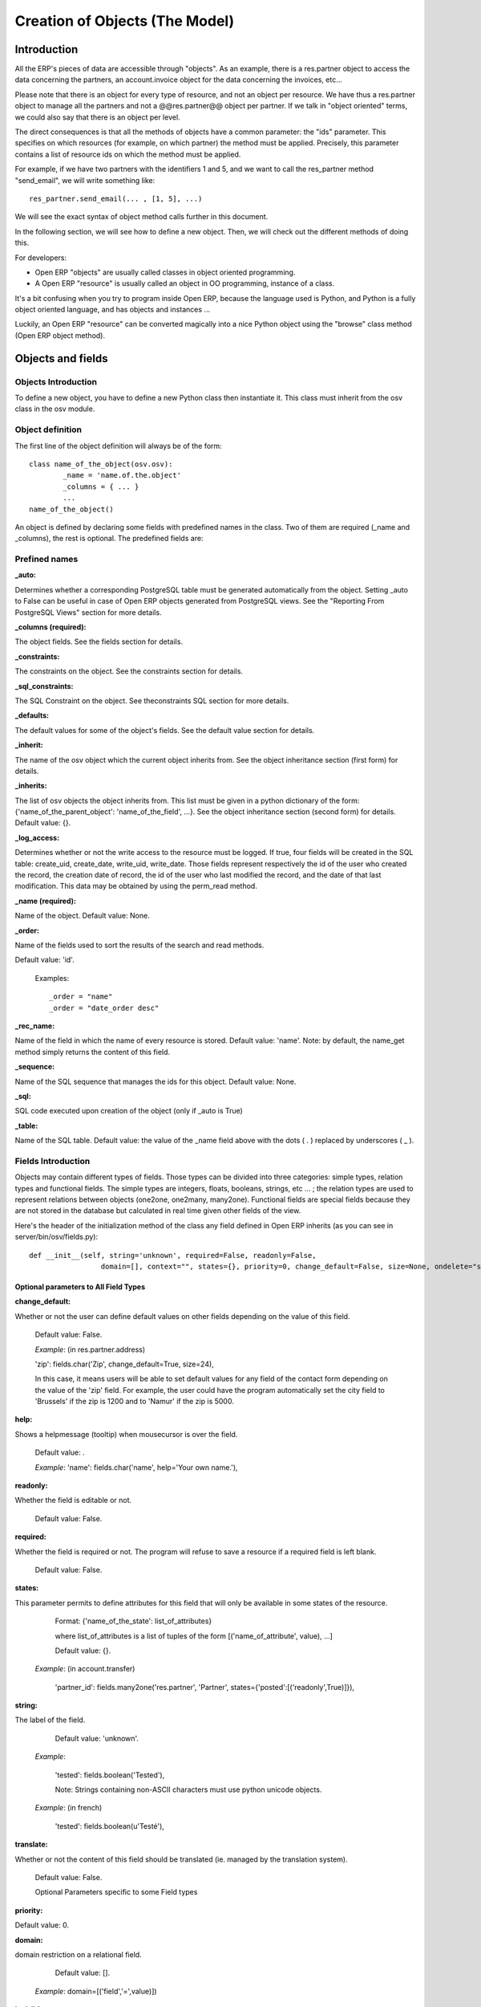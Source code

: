 
===============================
Creation of Objects (The Model)
===============================

Introduction
============

.. This chapter is dedicated to detailed objects definition:
    all fields
    all objects
    inheritancies

All the ERP's pieces of data are accessible through "objects". As an example, there is a res.partner object to access the data concerning the partners, an account.invoice object for the data concerning the invoices, etc...

Please note that there is an object for every type of resource, and not an object per resource. We have thus a res.partner object to manage all the partners and not a @@res.partner@@ object per partner. If we talk in "object oriented" terms, we could also say that there is an object per level.

The direct consequences is that all the methods of objects have a common parameter: the "ids" parameter. This specifies on which resources (for example, on which partner) the method must be applied. Precisely, this parameter contains a list of resource ids on which the method must be applied.

For example, if we have two partners with the identifiers 1 and 5, and we want to call the res_partner method "send_email", we will write something like::

        res_partner.send_email(... , [1, 5], ...)

We will see the exact syntax of object method calls further in this document.

In the following section, we will see how to define a new object. Then, we will check out the different methods of doing this.

For developers:

* Open ERP "objects" are usually called classes in object oriented programming.
* A Open ERP "resource" is usually called an object in OO programming, instance of a class. 

It's a bit confusing when you try to program inside Open ERP, because the language used is Python, and Python is a fully object oriented language, and has objects and instances ...

Luckily, an Open ERP "resource" can be converted magically into a nice Python object using the "browse" class method (Open ERP object method). 


Objects and fields
==================

Objects Introduction
--------------------

To define a new object, you have to define a new Python class then instantiate it. This class must inherit from the osv class in the osv module.

Object definition
-----------------

The first line of the object definition will always be of the form::

        class name_of_the_object(osv.osv):
                _name = 'name.of.the.object'
                _columns = { ... }
                ...
        name_of_the_object()

An object is defined by declaring some fields with predefined names in the class. Two of them are required (_name and _columns), the rest is optional. The predefined fields are:

Prefined names
---------------

:_auto:

Determines whether a corresponding PostgreSQL table must be generated automatically from the object. Setting _auto to False can be useful in case of Open ERP objects generated from PostgreSQL views. See the "Reporting From PostgreSQL Views" section for more details.

:_columns (required):

The object fields. See the fields section for details.

:_constraints:

The constraints on the object. See the constraints section for details.

:_sql_constraints:

The SQL Constraint on the object. See theconstraints SQL section for more details.

:_defaults:

The default values for some of the object's fields. See the default value section for details.

:_inherit:

The name of the osv object which the current object inherits from. See the object inheritance section (first form) for details.

:_inherits:

The list of osv objects the object inherits from. This list must be given in a python dictionary of the form: {'name_of_the_parent_object': 'name_of_the_field', ...}. See the object inheritance section (second form) for details. Default value: {}.

:_log_access:

Determines whether or not the write access to the resource must be logged. If true, four fields will be created in the SQL table: create_uid, create_date, write_uid, write_date. Those fields represent respectively the id of the user who created the record, the creation date of record, the id of the user who last modified the record, and the date of that last modification. This data may be obtained by using the perm_read method.

:_name (required):

Name of the object. Default value: None.

:_order:

Name of the fields used to sort the results of the search and read methods.

Default value: 'id'.

    Examples::

                _order = "name"  
                _order = "date_order desc"


:_rec_name:

Name of the field in which the name of every resource is stored. Default value: 'name'. Note: by default, the name_get method simply returns the content of this field.

:_sequence:

Name of the SQL sequence that manages the ids for this object. Default value: None.

:_sql:

SQL code executed upon creation of the object (only if _auto is True)

:_table:

Name of the SQL table. Default value: the value of the _name field above with the dots ( . ) replaced by underscores ( _ ). 

Fields Introduction
-------------------

Objects may contain different types of fields. Those types can be divided into three categories: simple types, relation types and functional fields. The simple types are integers, floats, booleans, strings, etc ... ; the relation types are used to represent relations between objects (one2one, one2many, many2one). Functional fields are special fields because they are not stored in the database but calculated in real time given other fields of the view.

Here's the header of the initialization method of the class any field defined in Open ERP inherits (as you can see in server/bin/osv/fields.py)::

        def __init__(self, string='unknown', required=False, readonly=False,
			 domain=[], context="", states={}, priority=0, change_default=False, size=None, ondelete="set  				 null", translate=False, select=False, **args) :


Optional parameters to All Field Types
++++++++++++++++++++++++++++++++++++++

:change_default: 

Whether or not the user can define default values on other fields depending on the value of this field.

        Default value: False. 
    
        *Example*: (in res.partner.address)
    
        'zip': fields.char('Zip', change_default=True, size=24),
    
        In this case, it means users will be able to set default values for any field of the contact form depending on the value of the 'zip' field. For example, the user could have the program automatically set the city field to 'Brussels' if the zip is 1200 and to 'Namur' if the zip is 5000. 

:help: 

Shows a helpmessage (tooltip) when mousecursor is over the field.

        Default value: . 
        
        *Example*:
        'name': fields.char('name', help='Your own name.'), 

:readonly: 

Whether the field is editable or not. 

        Default value: False. 

:required:

Whether the field is required or not. The program will refuse to save a resource if a required field is left blank. 
        
        Default value: False. 

:states:

This parameter permits to define attributes for this field that will only be available in some states of the resource. 
        
        Format: {'name_of_the_state': list_of_attributes}
        
        where list_of_attributes is a list of tuples of the form [('name_of_attribute', value), ...] 

        Default value: {}. 
        
    *Example*: (in account.transfer) 
        
        'partner_id': fields.many2one('res.partner', 'Partner', states={'posted':[('readonly',True)]}), 

:string:

The label of the field. 

        Default value: 'unknown'. 

    *Example*: 

        'tested': fields.boolean('Tested'), 

        Note: Strings containing non-ASCII characters must use python unicode objects. 

    *Example*: (in french) 

        'tested': fields.boolean(u'Testé'), 

:translate:

Whether or not the content of this field should be translated (ie. managed by the translation system). 

        Default value: False. 

        Optional Parameters specific to some Field types

:priority:

Default value: 0. 

:domain:

domain restriction on a relational field. 

        Default value: []. 

    *Example*: domain=[('field','=',value)]) 

:invisible:

Hide the field's value in forms (password...) 

        Default value: False 

:context:

Define a variable's value visible in the view's context (or an on-change function...) 

        Default value: . 

    *Example*: context={lang=’fr’} 


:select:

select the default search level on views. 1 search field always appears. 2: appears only in advanced search mode.

    Default value: None. 

:on_change:

Launch a function (define on an ORM object) when the field's value is changed in a view. 

    *Example*: on_change="onchange_shop_id(shop_id)” 

Simple Fields
+++++++++++++

:boolean:

A boolean (true, false).

        Syntax::

                fields.boolean('Field Name' [, Optional Parameters]),

:integer:

An integer.
        
        Syntax::

                fields.integer('Field Name' [, Optional Parameters]),

:float:

A floating point number.

        Syntax::

                fields.float('Field Name' [, Optional Parameters]),

        .. note::

                The optional parameter digits defines the precision and scale of the number. The scale being the number of digits after the decimal point whereas the precision is the total number of significant digits in the number (before and after the decimal point). If the parameter digits is not present, the number will be a double precision floating point number. Warning: these floating-point numbers are inexact (not any value can be converted to its binary representation) and this can lead to rounding errors. You should always use the digits parameter for monetary amounts.
        
        
        Example

        'rate' : fields.float('Relative Change rate', digits=(12,6) [, Optional Parameters]),

:char:

A string of limited length. The required size parameter determines its size.

        Syntax::

                fields.char('Field Name', size=n [, Optional Parameters]), # where ''n'' is an integer.

Example

'city' : fields.char('City Name', size=30, required=True),

:text:

A text field with no limit in length.

        Syntax::

                fields.text('Field Name' [, Optional Parameters]),

:date:

A date.

        Syntax::

                fields.date('Field Name' [, Optional Parameters]),

:datetime:

Allows to store a date and the time of day in the same field.

        Syntax::

                fields.datetime('Field Name' [, Optional Parameters]),

:binary:

A binary chain

:selection:

A field which allows the user to make a selection between various predefined values.

        Syntax::

                fields.selection((('n','Unconfirmed'), ('c','Confirmed')), 
                                   'Field Name' [, Optional Parameters]),

.. note::

        Format of the selection parameter: tuple of tuples of strings of the form::

                (('key_or_value', 'string_to_display'), ... )

*Example*

Using relation fields **many2one** with **selection**. In fields definitions add::

        ...,
        'my_field': fields.many2one('mymodule.relation.model', 'Title', selection=_sel_func), 
        ...,

And then define the _sel_func like this (but before the fields definitions)::

        def _sel_func(self, cr, uid, context={}): 
            obj = self.pool.get('mymodule.relation.model') 
            ids = obj.search(cr, uid, []) 
            res = obj.read(cr, uid, ids, ['name', 'id'], context) 
            res = [(r['id'], r['name']) for r in res] 
            return res
            
Function Fields
+++++++++++++++

A functional field is a field whose value is calculated by a function (rather than being stored in the database).

**Parameters:** fnct, arg=None, fnct_inv=None, fnct_inv_arg=None, type="%green%float%black%", fnct_search=None, obj=None, method=False, store=True

where

* *type* is the field type name returned by the function. It can be any field type name except function.
* *store* If you want to store field in database or not. Default is False.
* *method* whether the field is computed by a method (of an object) or a global function
* *fnct* is the function or method that will compute the field value. It must have been declared before declaring the functional field. 

        If *method* is True, the signature of the method must be::

                def fnct(self, cr, uid, ids, field_name, arg, context)

        otherwise (if it is a global function), its signature must be::

                def fnct(cr, table, ids, field_name, arg, context)

        Either way, it must return a dictionary of values of the form 
        {id'_1_': value'_1_', id'_2_': value'_2_',...}.::

                The values of the returned dictionary must be of the type specified by the type argument in the field declaration.

* *fnct_inv* is the function or method that will allow writing values in that field. 

        If *method* is true, the signature of the method must be::

                def fnct(self, cr, uid, ids, field_name, field_value, arg, context)

        otherwise (if it is a global function), it should be::

                def fnct(cr, table, ids, field_name, field_value, arg, context)

* *fnct_search* allows you to define the searching behaviour on that field. 

        If *method* is true, the signature of the method must be::

                def fnct(self, cr, uid, obj, name, args)

        otherwise (if it is a global function), it should be::

                def fnct(cr, uid, obj, name, args)

        The return value is a list countaining 3-part tuplets which are used in search funtion::

                return [('id','in',[1,3,5])]

..describe:: Example Of Functional Field

Suppose we create a contract object which is:

.. code-block:: python

        class hr_contract(osv.osv):
            _name = 'hr.contract'
            _description = 'Contract'
            _columns = {
                'name' : fields.char('Contract Name', size=30, required=True),
                'employee_id' : fields.many2one('hr.employee', 'Employee', required=True),
                'function' : fields.many2one('res.partner.function', 'Function'),
            }
        hr_contract()

If we want to add a field that retrieves the function of an employee by looking its current contract, we use a functional field. The object hr_employee is inherited this way:

.. code-block:: python

        class hr_employee(osv.osv):
            _name = "hr.employee"
            _description = "Employee"
            _inherit = "hr.employee"
            _columns = {
                'contract_ids' : fields.one2many('hr.contract', 'employee_id', 'Contracts'),
                'function' : fields.function(_get_cur_function_id, type='many2one', obj="res.partner.function",
                                             method=True, string='Contract Function'),
            }
        hr_employee()

Note three points:

* type='many2one' is because the function field must create a many2one field; function is declared as a many2one in hr_contract also.
* obj="res.partner.function" is used to specify that the object to use for the many2one field is res.partner.function.
* We called our method _get_cur_function_id because its role is to return a dictionary whose keys are ids of employees, and whose corresponding values are ids of the function of those employees. The code of this method is: 


.. code-block:: python

        def _get_cur_function_id(self, cr, uid, ids, field_name, arg, context):
            for i in ids:
                #get the id of the current function of the employee of identifier "i"
                sql_req= """
                SELECT f.id AS func_id
                FROM hr_contract c
                  LEFT JOIN res_partner_function f ON (f.id = c.function)
                WHERE
                  (c.employee_id = %d)
                """ % (i,)
         
                cr.execute(sql_req)
                sql_res = cr.dictfetchone()
         
                if sql_res: #The employee has one associated contract
                    res[i] = sql_res['func_id']
                else:
                    #res[i] must be set to False and not to None because of XML:RPC
                    # "cannot marshal None unless allow_none is enabled"
                    res[i] = False
                    return res

The id of the function is retrieved using a SQL query. Note that if the query returns no result, the value of sql_res['func_id'] will be None. We force the False value in this case value because XML:RPC (communication between the server and the client) doesn't allow to transmit this value.

**store={...} Enhancement**

It will compute the field depends on other objects.

**Syntex** store={'object_name':(function_name,['field_name1','field_name2'],priority)} It will call function function_name when any changes will be applied on field list ['field1','field2'] on object 'object_name' and output of the function will send as a parameter for main function of the field.

**Example** In membership module::

        'membership_state': fields.function(_membership_state, method=True, 
                                            string='Current membership state', 
                                            type='selection', 
                                            selection=STATE, 
          store={'account.invoice':(_get_invoice_partner,['state'], 10),
          'membership.membership_line':(_get_partner_id,['state'], 10),
          'res.partner':(lambda self,cr,uid,ids,c={}:ids, ['free_member'], 10)}),

Relational Fields
+++++++++++++++++

:one2one:

A one2one field expresses a one:to:one relation between two objects. It is deprecated. Use many2one instead.
        
        syntax::

                fields.one2one('other.object.name', 'Field Name')

:many2one:

Associates this object to a parent object via this Field. For example Department an Employee belongs to would Many to one. i.e Many employees will belong to a Department

        syntax::

                fields.many2one('other.object.name', 'Field Name', optional parameter)

        * Optional parameters:
                - ondelete: What should happen when the resource this field points to is deleted.
                        + Predefined value: "cascade", "set null"
                        + Default value: "set null" 
                - required: True
                - readonly: True
                - select: True - (creates an index on the Foreign Key field) 

        *Example*

                'commercial': fields.many2one('res.users', 'Commercial', ondelete='cascade'),

:one2many:

TODO

        syntax::

                fields.one2many('other.object.name', 'Field relation id', 'Fieldname', optional parameter)

        * Optional parameters:
                - invisible: True/False
                - states: ?
                - readonly: True/False 

        *Example*

                'address': fields.one2many('res.partner.address', 'partner_id', 'Contacts'),

:many2many:

TODO

        syntax::

                fields.many2many('other.object.name', 
                                 'relation object', 
                                 'other.object.id', 
                                 'actual.object.id', 
                                 'Field Name')

        * where
                - other.object.name is the other object which belongs to the relation
                - relation object is the table that makes the link
                - other.object.id and actual.object.id are the fields' names used in the relation table 

        Example::

                'category_id': 
                   fields.many2many(
                    'res.partner.category', 
                    'res_partner_category_rel', 
                    'partner_id', 
                    'category_id', 
                    'Categories'),

:related:

Sometimes you need to refer the relation of a relation. For example, supposing you have objects: City <- State <- Country, and you need to refer Country in a City, you can define a field as below in the City object::

        'country_id': fields.related('state_id', 'country_id', type="many2one", 
				      relation="module.country", string="Country", store=False)

Property Fields
+++++++++++++++

.. describe:: Declaring a property

A property is a special field: fields.property.

.. code-block:: python

        class res_partner(osv.osv):
            _name = "res.partner"
            _inherit = "res.partner"
            _columns = {
                        'property_product_pricelist': fields.property( 
                        'product.pricelist', 
                        type='many2one',· 
                        relation='product.pricelist',· 
                        string="Sale Pricelist",· 
                        method=True, 
                        view_load=True, 
                        group_name="Pricelists Properties"), 
            }


Then you have to create the default value in a .XML file for this property:

.. code-block:: xml

        <record model="ir.property" id="property_product_pricelist">
            <field name="name">property_product_pricelist</field> 
            <field name="fields_id" search="[('model','=','res.partner'),
              ('name','=','property_product_pricelist')]"/> 
            <field name="value" eval="'product.pricelist,'+str(list0)"/> 
        </record>

..

.. tip:: 
        
        if the default value points to a resource from another module, you can use the ref function like this:
        
        <field name="value" eval="'product.pricelist,'+str(ref('module.data_id'))"/> 

**Putting properties in forms**

To add properties in forms, just put the <properties/> tag in your form. This will automatically add all properties fields that are related to this object. The system will add properties depending on your rights. (some people will be able to change a specific property, others won't).

Properties are displayed by section, depending on the group_name attribute. (It is rendered in the client like a separator tag).

**How does this work ?**

The fields.property class inherits from fields.function and overrides the read and write method. The type of this field is many2one, so in the form a property is represented like a many2one function.

But the value of a property is stored in the ir.property class/table as a complete record. The stored value is a field of type reference (not many2one) because each property may point to a different object. If you edit properties values (from the administration menu), these are represented like a field of type reference.

When you read a property, the program gives you the property attached to the instance of object you are reading. It this object has no value, the system will give you the default property.

The definition of a property is stored in the ir.model.fields class like any other fields. In the definition of the property, you can add groups that are allowed to change to property.

**Using properties or normal fields**

When you want to add a new feature, you will have to choose to implement it as a property or as normal field. Use a normal field when you inherit from an object and want to extend this object. Use a property when the new feature is not related to the object but to an external concept.


Here are a few tips to help you choose between a normal field or a property:

Normal fields extend the object, adding more features or data.

A property is a concept that is attached to an object and have special features:

* Different value for the same property depending on the company
* Rights management per field
* It's a link between resources (many2one) 

**Example 1: Account Receivable**

The default "Account Receivable" for a specific partner is implemented as a property because:

    * This is a concept related to the account chart and not to the partner, so it is an account property that is visible on a partner form. Rights have to be managed on this fields for accountants, these are not the same rights that are applied to partner objects. So you have specific rights just for this field of the partner form: only accountants may change the account receivable of a partner. 

    * This is a multi-company field: the same partner may have different account receivable values depending on the company the user belongs to. In a multi-company system, there is one account chart per company. The account receivable of a partner depends on the company it placed the sale order. 

    * The default account receivable is the same for all partners and is configured from the general property menu (in administration). 

.. note::
        One interesting thing is that properties avoid "spaghetti" code. The account module depends on the partner (base) module. But you can install the partner (base) module without the accounting module. If you add a field that points to an account in the partner object, both objects will depend on each other. It's much more difficult to maintain and code (for instance, try to remove a table when both tables are pointing to each others.)

**Example 2: Product Times**

The product expiry module implements all delays related to products: removal date, product usetime, ... This module is very useful for food industries.

This module inherits from the product.product object and adds new fields to it:

.. code-block:: python

        class product_product(osv.osv):

            _inherit = 'product.product' 
            _name = 'product.product' 
            _columns = {

                'life_time': fields.integer('Product lifetime'), 
                'use_time': fields.integer('Product usetime'), 
                'removal_time': fields.integer('Product removal time'), 
                'alert_time': fields.integer('Product alert time'), 
                } 

        product_product()

..

This module adds simple fields to the product.product object. We did not use properties because:

    * We extend a product, the life_time field is a concept related to a product, not to another object.
    * We do not need a right management per field, the different delays are managed by the same people that manage all products. 


Predefined and special fields
+++++++++++++++++++++++++++++

:Predefined:

* **id** Remember that any resource in OpenERP is an object: id is an IDentification number field, managing the principle of identity of the object (two objects are distinct even if they have identical fields values).

* **create_uid** ID of the user that created the resource **create_date** Date of the creation of the record **write_uid** ID of the user that last modified the records **write_date** date of the latest modification

:Special fields:

* **company_id** if present in an object model, allow the data visibility by company (of the user). Note: this special field will have no effect and become a convention since version 4.2.0. This effect is managed through the rule system since 4.2.0.

* **state** object's state, used to show/hide buttons

* **active** is used to automatically show/hide some objects.

:Conventions:

These names are not required and have no special effect in Open ERP but are usually used as a convention:

* **name** name of the record. If you do not provide such a name in a record, you must override the name_search and name_get functions of your object. So it's easier to always put a name field.

* **sequence** is used for ordering different records 

Default values
--------------

:Definition:

The special attribute _defaults allows you to define default values for one or several simple fields of an object.

Because default values do not have to be static (they could, for example, depend on the values of resources already created), you have to define '"default values functions"' and not simple '"scalar"' default values.

To define default values for an object fields, you have to define a dictionary of the form: {'name_of_the_field': function, ...}

These functions take 4 parameters (obj, cr, uid, context) and can return any simple type (boolean, integer, string, etc.).

    * obj: the osv object corresponding to the type of resource being created
    * cr: a database cursor
    * uid: the user ID of the person creating the record
    * context: the current context (given by the client) 

Default values are usually declared by using Python's anonymous functions (also known as lambda functions). If you want more information about lambda functions, please refer to the Python tutorial or Python manual.

*Example:*

        Here is the declaration of default values for the "sale.order" object::

                _defaults = {
                    'date_order': lambda *a: time.strftime('%Y-%m-%d'),
                    'state': lambda *a: 'draft',
                    'user_id': lambda obj, cr, uid, context: uid
                }

Constraints
-----------

Tiny ERP objects can optionally have custom integrity/validity constraints. In case such a constraint is transgressed, the data modification which broke the constraint is canceled and an error message appears on the screen.

Python constraints
++++++++++++++++++

Constraints can be defined by using the _constraints attribute. If defined, it should be a list of tuples (one tuple per constraint) of the form::

        _constraints = [
            (method, 'error message', list_of_field_names), 
            ...
        ]

where:

    * method is an object method used to check the constraint. This method must have the following signature::

                def _name_of_the_method(self, cr, uid, ids):
                        ...
                        return True|False

    * error message is the error message displayed to the user if the constraint check fails. 

    * list_of_field_names is the list of the names of the fields that will be added to the error message. It should help the user understand why the constraint check failed. 

Example:

        Here is the definition of the integrity constraint for the object "account.move"::

                def _constraint_sum(self, cr, uid, ids):
                        cr.execute('SELECT a.currency_id 
                                    FROM account_move m, account_move_line l, account_account a 
                                    WHERE m.id=l.move_id AND l.account_id=a.id AND 
                                    m.id IN ('+','.join(map(str, ids))+') 
                                    GROUP BY a.currency_id')
                        if len(cr.fetchall())>=2:
                            return True
                        cr.execute('SELECT abs(SUM(l.amount)) 
                                    FROM account_move m LEFT JOIN account_move_line l ON (m.id=l.move_id) 
                                    WHERE m.id IN ('+','.join(map(str, ids))+')')
                        res = cr.fetchone()[0]
                        return res<0.01
                 
                    _constraints = [
                        (_constraint_sum, 'Error: the sum of all amounts should be zero.', ['name'])
                    ]

SQL Constraints
+++++++++++++++

TODO

Example::

        _sql_constraints = [
                ('code', 'UNIQUE (code)',  'The code must be unique !'),
            ]

:Test:
        
This is for test
        
Example
-------
Here is an example of the definition of an object. More particulary, here is the definition of the object res.partner.

.. code-block:: python

        class res_partner(osv.osv):
            def _credit_get(self, cr, uid, ids, prop, unknow_none, unknow_dict):
                res={}
                for id in ids:
                    acc = ir.ir_get(cr, uid, [('meta','res.partner'),('name','account.receivable')],
                          [('id',str(id))])[0][2]
                    cr.execute('select sum(amount) from account_move_line 
                                where account_id=%d and partner_id=%d', (acc, id))
                    res[id]=cr.fetchone()[0] or 0.0
                return res
         
            def _credit_search(self, cr, uid, obj, name, args):
                if not len(args):
                    return []
                where = ' and '.join(map(lambda x: '(sum(amount)'+x[1]+str(x[2])+')',args))
                cr.execute('select partner_id from account_move_line 
                            where account_id in (select id from account_account where type=%s) 
                            group by partner_id having '+where, ('receivable',) )
                res = cr.fetchall()
                if not len(res):
                    return [('id','=','0')]
                return [('id','in',map(lambda x:x[0], res))]
         
            def _debit_get(self, cr, uid, ids, prop, unknow_none, unknow_dict):
                res={}
                for id in ids:
                    acc = ir.ir_get(cr, uid, [('meta','res.partner'),('name','account.payable')],
                                   [('id',str(id))])[0][2]
                    cr.execute('select sum(amount) from account_move_line 
                                where account_id=%d and partner_id=%d', (acc, id))
                    res[id]=cr.fetchone()[0] or 0.0
                return res
         
            def _debit_search(self, cr, uid, obj, name, args):
                if not len(args):
                    return []
                where = ' and '.join(map(lambda x: '(sum(amount)'+x[1]+str(x[2])+')',args))
                cr.execute('select partner_id from account_move_line 
                            where account_id in (select id from account_account where type=%s) 
                            group by partner_id having '+where, ('payable',) )
                res = cr.fetchall()
                if not len(res):
                    return [('id','=','0')]
                return [('id','in',map(lambda x:x[0], res))]
         
            _name = "res.partner"
            _auto=True
            _columns = {
                'name': fields.char('Name', size=64, required=True),
                'name2': fields.char('Corporation Type', size=64),
                'parent_id': fields.many2one('res.partner','Main Company'),
                'commercial': fields.many2one('res.users','Commercial'),
                'child_ids': fields.one2many('res.partner', 'parent_id', 'Partner Ref.'),
                'ref': fields.char('Identifiant', size=64),
                'lang':fields.char('Langage',size=2),
                'vat':fields.char('VAT',size=32),
                'bank':fields.char('Bank account',size=64),
                'website':fields.char('Website',size=64),
                'comment':fields.text('Notes'),
                'address': fields.one2many('res.partner.address', 'partner_id',
                                            'Contacts'),
                'category_id': fields.many2many('res.partner.category', 'res_partner_category_rel',
                                                'partner_id', 'category_id', 'Categories'),
                'events': fields.one2many('res.partner.event', 'partner_id', 'events'),
                'credit': fields.function(_credit_get, fnct_search=_credit_search, method=True, string='Credit'),
                'debit': fields.function(_debit_get, fnct_search=_debit_search, method=True, string='Debit'),
            }
         
            def name_search(self, cr, user, name, args=[], operator='ilike'):
                ids = self.search(cr, user, [('name',operator,name)]+ args)
                ids += self.search(cr, user, [('ref','=',name)]+ args)
                return self.name_get(cr, user, ids)
         
            def _email_send(self, cr, uid, ids, email_from, subject, body, on_error=None):
                emails = self.read(cr, uid, ids, ['email'])
                for email in emails:
                    if email['email']:
                        tools.email_send(email_from, email['email'], subject, body, on_error)
                return True
         
            def email_send(self, cr, uid, ids, email_from, subject, body, on_error=''):
                while len(ids):
                    self.pool.get('ir.cron').create(cr, uid, {
                        'uid':uid, 
                        'name':'Send Partner Emails', 
                        'date':False, 
                        'model':'res.partner', 
                        'function':'_email_send', 
                        'args':pickle.dumps((ids[:16], 
                        email_from, subject, body, on_error))
                        }
                    )
                    ids = ids[16:]
                return True
         
            def address_get(self, cr, uid, ids, adr_pref=['default']):
                cr.execute('select type,id from res_partner_address where 
                       partner_id in ('+','.join(map(str,ids))+')')
                res = cr.fetchall()
                adr = dict(res)
                result = {}
                for a in adr_pref:
                    result[a] = adr.get(a, adr.get('default', res[0][1]))
                return result
        res_partner()

Inheritancies
=============

Introduction
------------

Objects may be inherited in some custom or specific modules. It is better to inherit an object to add/modify some fields.

It is done with::

        _inherit='object.name'
        
Extension of an object
----------------------

There are two possible ways to do this kind of inheritance. Both ways result in a new class of data, which holds parent fields and behaviour as well as additional fielda and behaviour, but they differ in heavy programatical consequences. 

While Example 1 creates a new subclass "custom_material" that may be "seen" or "used" by any view or tree which handles "network.material", this will not be the case for Example 2. 

This is due to the table (other.material) the new subclass is operating on, which will never be recognized by previous "network.material" views or trees.

Example 1::

        class custom_material(osv.osv):
	        _name = 'network.material'
	        _inherit = 'network.material'
	        _columns = {
		        'manuf_warranty': fields.boolean('Manufacturer warranty?'),
	        }
	        _defaults = {
		        'manuf_warranty': lambda *a: False,
               }
        custom_material()

.. tip:: Notice
        
        _name == _inherit

In this example, the 'custom_material' will add a new field 'manuf_warranty' to the object 'network.material'. New instances of this class will be visible by views or trees operating on the superclasses table 'network.material'.

This inheritancy is usually called "class inheritance" in Object oriented design. The child inherits data (fields) and behavior (functions) of his parent.


Example 2::

        class other_material(osv.osv):
	        _name = 'other.material'
	        _inherit = 'network.material'
	        _columns = {
		        'manuf_warranty': fields.boolean('Manufacturer warranty?'),
	        }
	        _defaults = {
		        'manuf_warranty': lambda *a: False,
               }
        other_material()

.. tip:: Notice

        _name != _inherit

In this example, the 'other_material' will hold all fields specified by 'network.material' and it will additionally hold a new field 'manuf_warranty'. All those fields will be part of the table 'other.material'. New instances of this class will therefore never been seen by views or trees operating on the superclasses table 'network.material'.

This type of inheritancy is known as "inheritance by prototyping" (e.g. Javascript), because the newly created subclass "copies" all fields from the specified superclass (prototype). The child inherits data (fields) and behavior (functions) of his parent. 


A composite object
------------------

The second form of inheritance in Tiny ERP is used to extend an object from one or more other objects.

        Syntax::

                 class tiny_object(osv.osv)
                     _name = 'tiny.object'
                     _table = 'tiny_object'
                     _inherits = { 'tiny.object'_1_ : name_col'_1_', 
                                   'tiny.object'_2_ : name_col'_2_', 
                                    ..., 
                                   'tiny.object'_n_ : name_col'_n_' }
                     (...)

The object 'tiny.object' inherits from all the *columns* and all the *methods* from the **n** objects *'tiny.object'_1_, ..., 'tiny.object'_n_.*

To inherit from multiple tables, the technique consists in adding one column to the table tiny_object per inherited object. This column will store a foreign key (an id from another table). The values *name_col'_1_' name_col'_2_' ... name_col'_n_'* are of type string and determine the title of the columns in which the foreign keys from 'tiny.object'_1_, ..., 'tiny.object'_n_ are stored.

This inheritance mechanism is usually called "instance inheritance" or "value inheritance". A resource (instance) has the VALUES of its parents.
	

..  Improvement of school management module
        =======================================

        Adding function fields
        ----------------------

        Adding relate fields
        --------------------

        Inheriting from partners
        ------------------------

        Inheriting from products
        ------------------------



